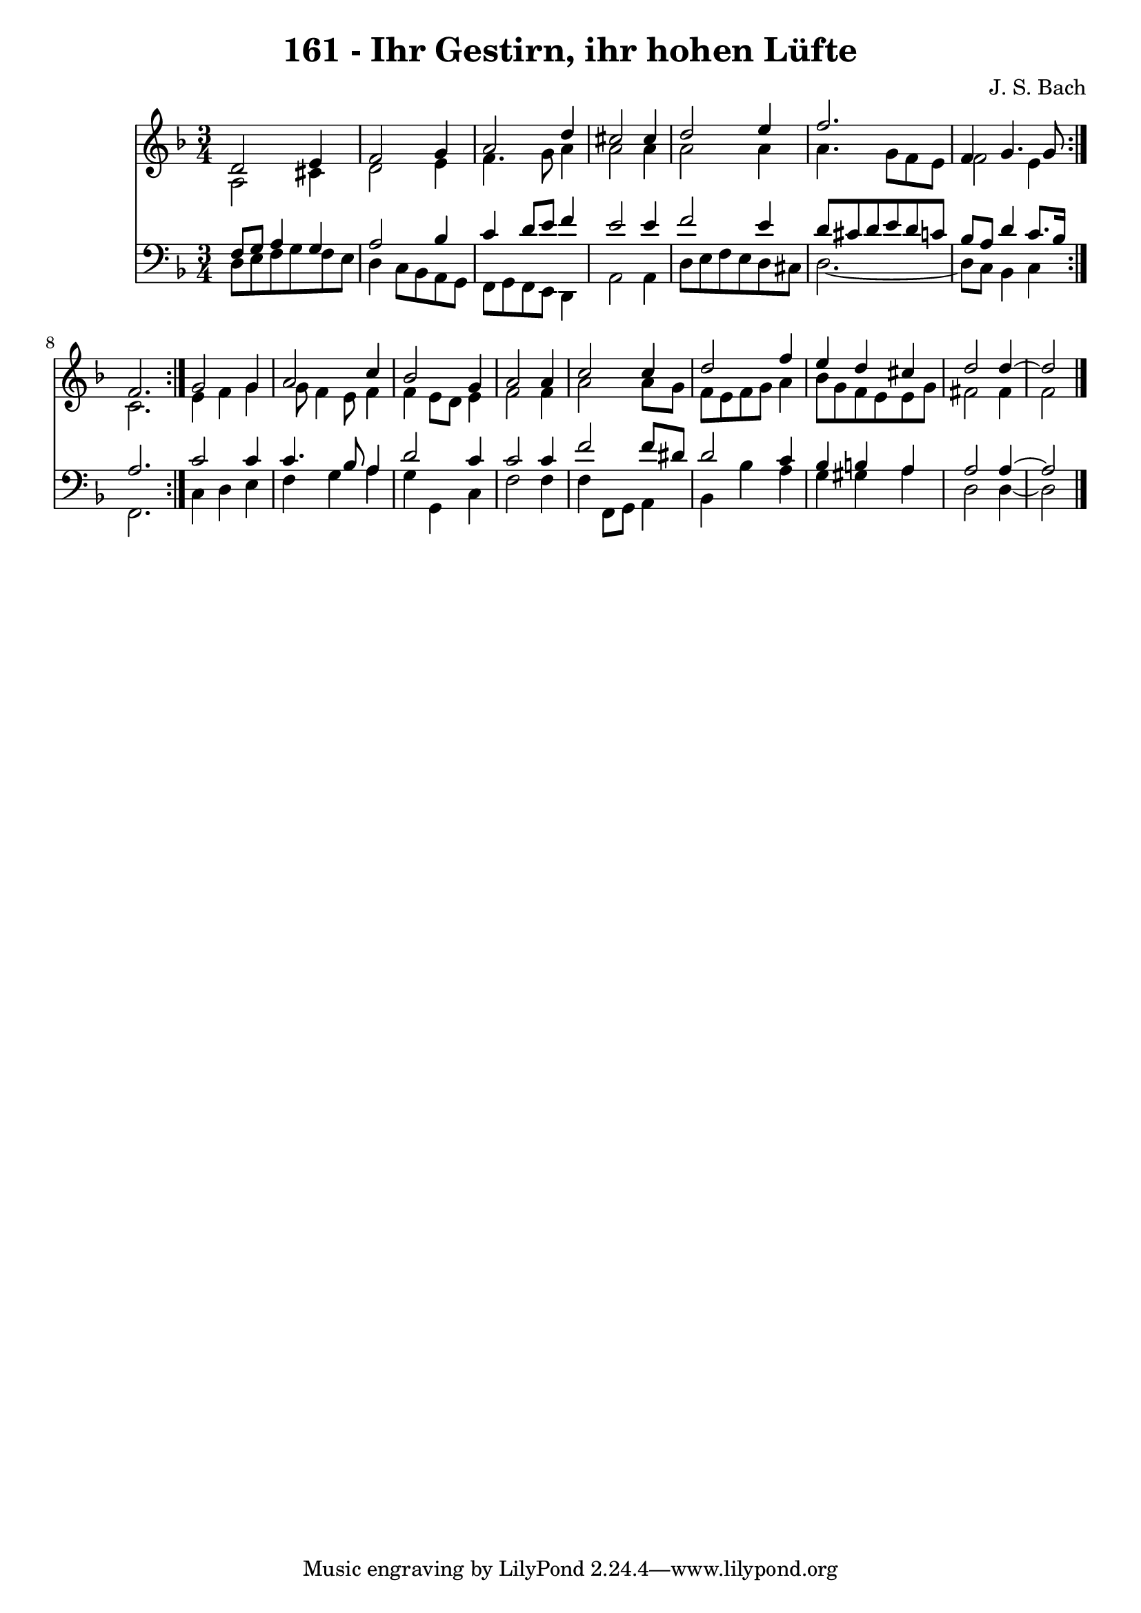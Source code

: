 \version "2.10.33"

\header {
  title = "161 - Ihr Gestirn, ihr hohen Lüfte"
  composer = "J. S. Bach"
}


global = {
  \time 3/4
  \key d \minor
}


soprano = \relative c' {
  \repeat volta 2 {
    d2 e4 
    f2 g4 
    a2 d4 
    cis2 cis4 
    d2 e4     %5
    f2. 
    f,4 g4. g8 
    f2. }
  g2 g4 
  a2 c4   %10
  bes2 g4 
  a2 a4 
  c2 c4 
  d2 f4 
  e4 d4 cis4   %15
  d2 d4~ 
  d2 
}

alto = \relative c' {
  \repeat volta 2 {
    a2 cis4 
    d2 e4 
    f4. g8 a4 
    a2 a4 
    a2 a4     %5
    a4. g8 f8 e8 
    f2 e4 
    c2. }
  e4 f4 g4 
  g8 f4 e8 f4   %10
  f4 e8 d8 e4 
  f2 f4 
  a2 a8 g8 
  f8 e8 f8 g8 a4 
  bes8 g8 f8 e8 e8 g8   %15
  fis2 fis4 
  f2 
}

tenor = \relative c {
  \repeat volta 2 {
    f8 g8 a4 g4 
    a2 bes4 
    c4 d8 e8 f4 
    e2 e4 
    f2 e4     %5
    d8 cis8 d8 e8 d8 c8 
    bes8 a8 d4 c8. bes16 
    a2. }
  c2 c4 
  c4. bes8 a4   %10
  d2 c4 
  c2 c4 
  f2 f8 dis8 
  d2 c4 
  bes4 b4 a4   %15
  a2 a4~ 
  a2 
}

baixo = \relative c {
  \repeat volta 2 {
    d8 e8 f8 g8 f8 e8 
    d4 c8 bes8 a8 g8 
    f8 g8 f8 e8 d4 
    a'2 a4 
    d8 e8 f8 e8 d8 cis8     %5
    d2.~ 
    d8 c8 bes4 c4 }
  f,2. 
  c'4 d4 e4 
  f4 g4 a4   %10
  g4 g,4 c4 
  f2 f4 
  f4 f,8 g8 a4 
  bes4 bes'4 a4 
  g4 gis4 a4   %15
  d,2 d4~ 
  d2 
}

\score {
  <<
    \new Staff {
      <<
        \global
        \new Voice = "1" { \voiceOne \soprano }
        \new Voice = "2" { \voiceTwo \alto }
      >>
    }
    \new Staff {
      <<
        \global
        \clef "bass"
        \new Voice = "1" {\voiceOne \tenor }
        \new Voice = "2" { \voiceTwo \baixo \bar "|."}
      >>
    }
  >>
}